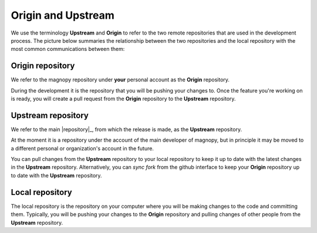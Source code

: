 .. _contribute_origin-upstream:

*******************
Origin and Upstream
*******************

We use the terminology **Upstream** and **Origin** to refer to the two remote repositories
that are used in the development process. The picture below summaries the relationship
between the two repositories and the local repository with the most common communications
between them:

.. figure:: ../../images/origin-upstream-local.png
    :target: ../_images/origin-upstream-local.png
    :align: center

.. _contribute_origin-upstream_origin:

Origin repository
=================

We refer to the magnopy repository under **your** personal account as the **Origin**
repository.

During the development it is the repository that you will be pushing your changes to.
Once the feature you're working on is ready, you will create a pull request from the
**Origin** repository to the **Upstream** repository.

.. _contribute_origin-upstream_upstream:

Upstream repository
===================

We refer to the main |repository|_, from which the release is made, as the **Upstream**
repository.

At the moment it is a repository under the account of the main developer of magnopy,
but in principle it may be moved to a different personal or organization's account
in the future.

You can pull changes from the **Upstream** repository to your local repository to keep
it up to date with the latest changes in the **Upstream** repository. Alternatively,
you can  *sync fork* from the github interface to keep your **Origin** repository up to
date with the **Upstream** repository.


.. _contribute_origin-upstream_local:

Local repository
================

The local repository is the repository on your computer where you will be making
changes to the code and committing them. Typically, you will be pushing your changes to
the **Origin** repository and pulling changes of other people from the **Upstream**
repository.
